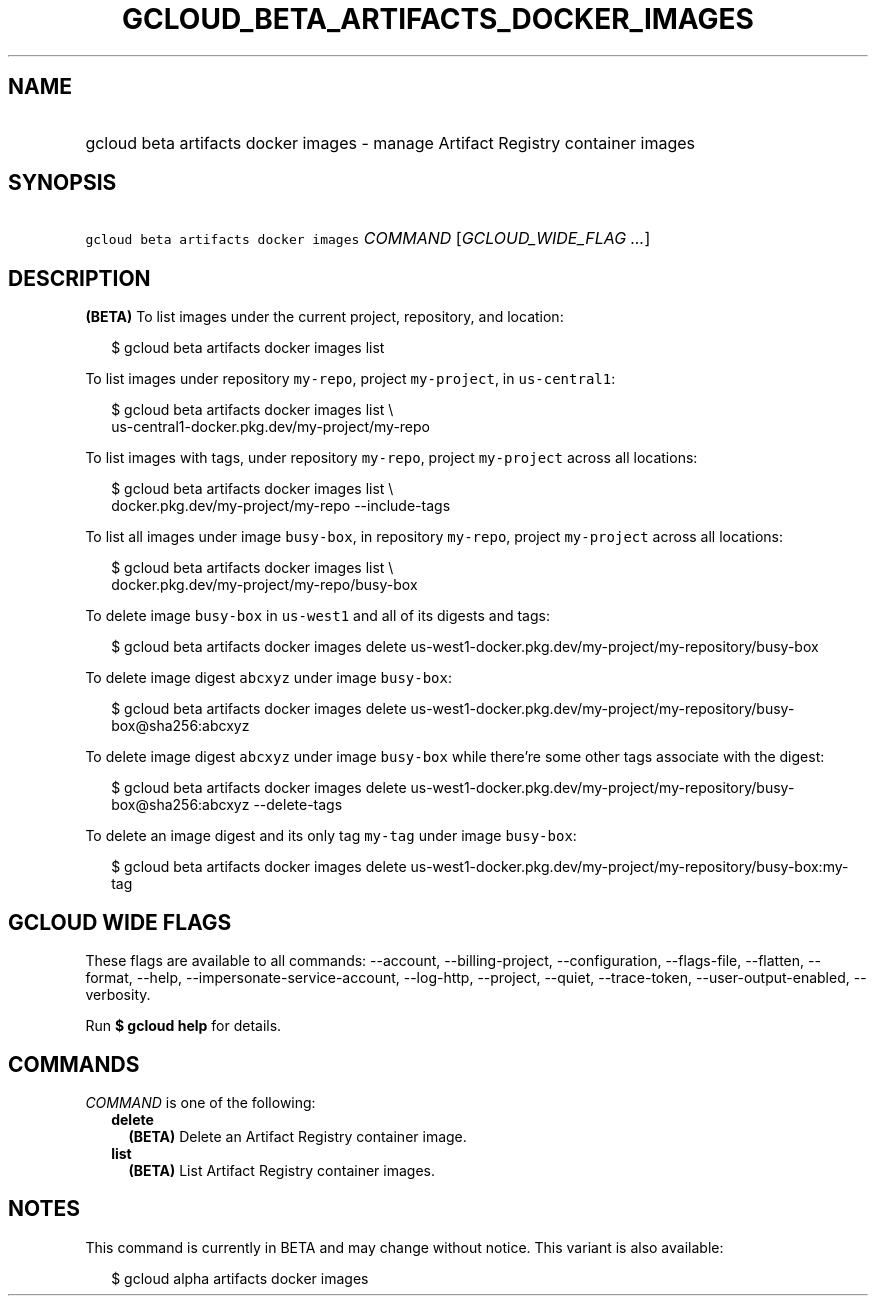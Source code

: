 
.TH "GCLOUD_BETA_ARTIFACTS_DOCKER_IMAGES" 1



.SH "NAME"
.HP
gcloud beta artifacts docker images \- manage Artifact Registry container images



.SH "SYNOPSIS"
.HP
\f5gcloud beta artifacts docker images\fR \fICOMMAND\fR [\fIGCLOUD_WIDE_FLAG\ ...\fR]



.SH "DESCRIPTION"

\fB(BETA)\fR To list images under the current project, repository, and location:

.RS 2m
$ gcloud beta artifacts docker images list
.RE

To list images under repository \f5my\-repo\fR, project \f5my\-project\fR, in
\f5us\-central1\fR:

.RS 2m
$ gcloud beta artifacts docker images list \e
  us\-central1\-docker.pkg.dev/my\-project/my\-repo
.RE

To list images with tags, under repository \f5my\-repo\fR, project
\f5my\-project\fR across all locations:

.RS 2m
$ gcloud beta artifacts docker images list \e
  docker.pkg.dev/my\-project/my\-repo \-\-include\-tags
.RE

To list all images under image \f5busy\-box\fR, in repository \f5my\-repo\fR,
project \f5my\-project\fR across all locations:

.RS 2m
$ gcloud beta artifacts docker images list \e
  docker.pkg.dev/my\-project/my\-repo/busy\-box
.RE

To delete image \f5busy\-box\fR in \f5us\-west1\fR and all of its digests and
tags:

.RS 2m
$ gcloud beta artifacts docker images delete
us\-west1\-docker.pkg.dev/my\-project/my\-repository/busy\-box
.RE

To delete image digest \f5abcxyz\fR under image \f5busy\-box\fR:

.RS 2m
$ gcloud beta artifacts docker images delete
us\-west1\-docker.pkg.dev/my\-project/my\-repository/busy\-box@sha256:abcxyz
.RE

To delete image digest \f5abcxyz\fR under image \f5busy\-box\fR while there're
some other tags associate with the digest:

.RS 2m
$ gcloud beta artifacts docker images delete
us\-west1\-docker.pkg.dev/my\-project/my\-repository/busy\-box@sha256:abcxyz
\-\-delete\-tags
.RE

To delete an image digest and its only tag \f5my\-tag\fR under image
\f5busy\-box\fR:

.RS 2m
$ gcloud beta artifacts docker images delete
us\-west1\-docker.pkg.dev/my\-project/my\-repository/busy\-box:my\-tag
.RE



.SH "GCLOUD WIDE FLAGS"

These flags are available to all commands: \-\-account, \-\-billing\-project,
\-\-configuration, \-\-flags\-file, \-\-flatten, \-\-format, \-\-help,
\-\-impersonate\-service\-account, \-\-log\-http, \-\-project, \-\-quiet,
\-\-trace\-token, \-\-user\-output\-enabled, \-\-verbosity.

Run \fB$ gcloud help\fR for details.



.SH "COMMANDS"

\f5\fICOMMAND\fR\fR is one of the following:

.RS 2m
.TP 2m
\fBdelete\fR
\fB(BETA)\fR Delete an Artifact Registry container image.

.TP 2m
\fBlist\fR
\fB(BETA)\fR List Artifact Registry container images.


.RE
.sp

.SH "NOTES"

This command is currently in BETA and may change without notice. This variant is
also available:

.RS 2m
$ gcloud alpha artifacts docker images
.RE

